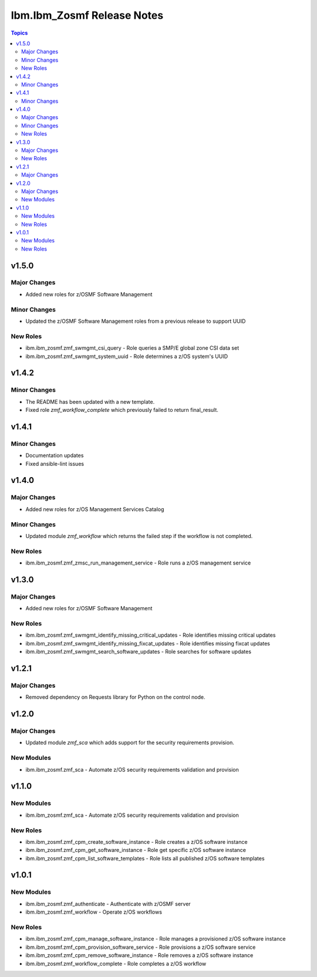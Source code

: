 ===========================
Ibm.Ibm_Zosmf Release Notes
===========================

.. contents:: Topics

v1.5.0
======

Major Changes
-------------

- Added new roles for z/OSMF Software Management

Minor Changes
-------------

- Updated the z/OSMF Software Management roles from a previous release to support UUID

New Roles
---------

- ibm.ibm_zosmf.zmf_swmgmt_csi_query - Role queries a SMP/E global zone CSI data set
- ibm.ibm_zosmf.zmf_swmgmt_system_uuid - Role determines a z/OS system's UUID

v1.4.2
======

Minor Changes
-------------

- The README has been updated with a new template.
- Fixed role `zmf_workflow_complete` which previously failed to return final_result.

v1.4.1
======

Minor Changes
-------------

- Documentation updates
- Fixed ansible-lint issues

v1.4.0
======

Major Changes
-------------

- Added new roles for z/OS Management Services Catalog

Minor Changes
-------------

- Updated module `zmf_workflow` which returns the failed step if the workflow is not completed.

New Roles
---------

- ibm.ibm_zosmf.zmf_zmsc_run_management_service - Role runs a z/OS management service 

v1.3.0
======

Major Changes
-------------

- Added new roles for z/OSMF Software Management

New Roles
---------

- ibm.ibm_zosmf.zmf_swmgmt_identify_missing_critical_updates - Role identifies missing critical updates
- ibm.ibm_zosmf.zmf_swmgmt_identify_missing_fixcat_updates - Role identifies missing fixcat updates
- ibm.ibm_zosmf.zmf_swmgmt_search_software_updates - Role searches for software updates

v1.2.1
======

Major Changes
-------------

- Removed dependency on Requests library for Python on the control node.

v1.2.0
======

Major Changes
-------------

- Updated module `zmf_sca` which adds support for the security requirements provision.

New Modules
-----------

- ibm.ibm_zosmf.zmf_sca - Automate z/OS security requirements validation and provision

v1.1.0
======

New Modules
-----------

- ibm.ibm_zosmf.zmf_sca - Automate z/OS security requirements validation and provision

New Roles
---------

- ibm.ibm_zosmf.zmf_cpm_create_software_instance - Role creates a z/OS software instance
- ibm.ibm_zosmf.zmf_cpm_get_software_instance - Role get specific z/OS software instance
- ibm.ibm_zosmf.zmf_cpm_list_software_templates - Role lists all published z/OS software templates

v1.0.1
======

New Modules
-----------

- ibm.ibm_zosmf.zmf_authenticate - Authenticate with z/OSMF server
- ibm.ibm_zosmf.zmf_workflow - Operate z/OS workflows

New Roles
---------

- ibm.ibm_zosmf.zmf_cpm_manage_software_instance - Role manages a provisioned z/OS software instance
- ibm.ibm_zosmf.zmf_cpm_provision_software_service - Role provisions a z/OS software service
- ibm.ibm_zosmf.zmf_cpm_remove_software_instance - Role removes a z/OS software instance
- ibm.ibm_zosmf.zmf_workflow_complete - Role completes a z/OS workflow

